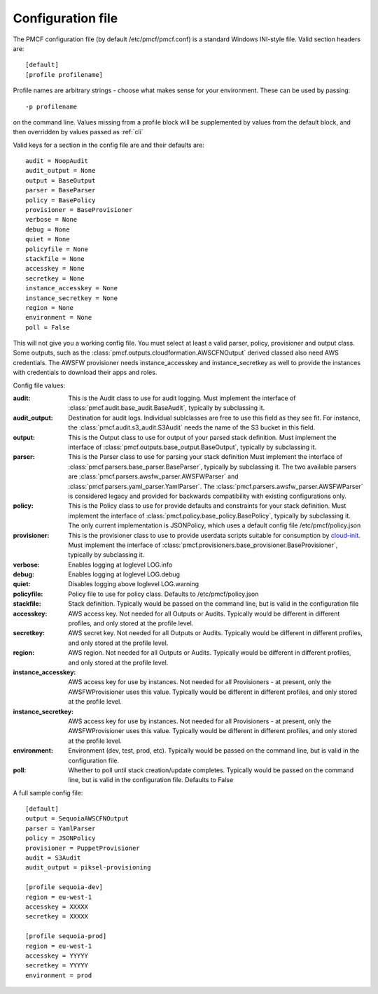 ..
      Copyright 2014 Piksel Ltd.

      Licensed under the Apache License, Version 2.0 (the "License"); you may
      not use this file except in compliance with the License. You may obtain
      a copy of the License at

          http://www.apache.org/licenses/LICENSE-2.0

      Unless required by applicable law or agreed to in writing, software
      distributed under the License is distributed on an "AS IS" BASIS, WITHOUT
      WARRANTIES OR CONDITIONS OF ANY KIND, either express or implied. See the
      License for the specific language governing permissions and limitations
      under the License.

Configuration file
==================

The PMCF configuration file (by default /etc/pmcf/pmcf.conf) is a standard
Windows INI-style file.  Valid section headers are::

    [default]
    [profile profilename]

Profile names are arbitrary strings - choose what makes sense for your
environment.  These can be used by passing::

    -p profilename

on the command line.  Values missing from a profile block will be supplemented
by values from the default block, and then overridden by values passed as
:ref:`cli`

Valid keys for a section in the config file are and their defaults are::

    audit = NoopAudit
    audit_output = None
    output = BaseOutput
    parser = BaseParser
    policy = BasePolicy
    provisioner = BaseProvisioner
    verbose = None
    debug = None
    quiet = None
    policyfile = None
    stackfile = None
    accesskey = None
    secretkey = None
    instance_accesskey = None
    instance_secretkey = None
    region = None
    environment = None
    poll = False

This will not give you a working config file.  You must select at least a
valid parser, policy, provisioner and output class.  Some outputs, such as
the :class:`pmcf.outputs.cloudformation.AWSCFNOutput` derived classed also
need AWS credentials.  The AWSFW provisioner needs instance_accesskey and
instance_secretkey as well to provide the instances with credentials to
download their apps and roles.

Config file values:

:audit:
    This is the Audit class to use for audit logging.  Must implement the
    interface of :class:`pmcf.audit.base_audit.BaseAudit`, typically by
    subclassing it.

:audit_output:
    Destination for audit logs.  Individual sublclasses are free to use
    this field as they see fit.  For instance, the
    :class:`pmcf.audit.s3_audit.S3Audit` needs the name of the S3 bucket in
    this field.

:output:
    This is the Output class to use for output of your parsed stack definition.
    Must implement the interface of
    :class:`pmcf.outputs.base_output.BaseOutput`, typically by subclassing it.

:parser:
    This is the Parser class to use for parsing your stack definition
    Must implement the interface of
    :class:`pmcf.parsers.base_parser.BaseParser`, typically by subclassing it.
    The two available parsers are
    :class:`pmcf.parsers.awsfw_parser.AWSFWParser` and
    :class:`pmcf.parsers.yaml_parser.YamlParser`.  The
    :class:`pmcf.parsers.awsfw_parser.AWSFWParser` is considered legacy and
    provided for backwards compatibility with existing configurations only.

:policy:
    This is the Policy class to use for provide defaults and constraints for
    your stack definition.  Must implement the interface of
    :class:`pmcf.policy.base_policy.BasePolicy`, typically by subclassing it.
    The only current implementation is JSONPolicy, which uses a default config
    file /etc/pmcf/policy.json

:provisioner:
    This is the provisioner class to use to provide userdata scripts suitable
    for consumption by `cloud-init
    <http://cloudinit.readthedocs.org/en/latest/>`_.  Must implement the
    interface of :class:`pmcf.provisioners.base_provisioner.BaseProvisioner`,
    typically by subclassing it.

:verbose:
    Enables logging at loglevel LOG.info

:debug:
    Enables logging at loglevel LOG.debug

:quiet:
    Disables logging above loglevel LOG.warning

:policyfile:
    Policy file to use for policy class.  Defaults to /etc/pmcf/policy.json

:stackfile:
    Stack definition.  Typically would be passed on the command line, but is
    valid in the configuration file

:accesskey:
    AWS access key.  Not needed for all Outputs or Audits.  Typically would be
    different in different profiles, and only stored at the profile level.

:secretkey:
    AWS secret key.  Not needed for all Outputs or Audits.  Typically would be
    different in different profiles, and only stored at the profile level.

:region:
    AWS region.  Not needed for all Outputs or Audits.  Typically would be
    different in different profiles, and only stored at the profile level.

:instance_accesskey:
    AWS access key for use by instances.  Not needed for all Provisioners - at
    present, only the AWSFWProvisioner uses this value.  Typically would be
    different in different profiles, and only stored at the profile level.

:instance_secretkey:
    AWS access key for use by instances.  Not needed for all Provisioners - at
    present, only the AWSFWProvisioner uses this value.  Typically would be
    different in different profiles, and only stored at the profile level.

:environment:
    Environment (dev, test, prod, etc).  Typically would be passed on the
    command line, but is valid in the configuration file.

:poll:
    Whether to poll until stack creation/update completes.  Typically would be
    passed on the command line, but is valid in the configuration file.
    Defaults to False


A full sample config file::

    [default]
    output = SequoiaAWSCFNOutput
    parser = YamlParser
    policy = JSONPolicy
    provisioner = PuppetProvisioner
    audit = S3Audit
    audit_output = piksel-provisioning

    [profile sequoia-dev]
    region = eu-west-1
    accesskey = XXXXX
    secretkey = XXXXX

    [profile sequoia-prod]
    region = eu-west-1
    accesskey = YYYYY
    secretkey = YYYYY
    environment = prod
